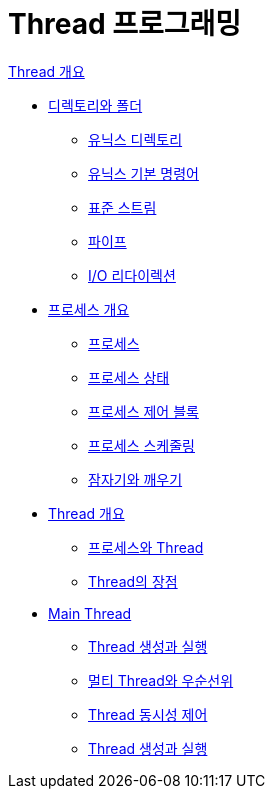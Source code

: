 = Thread 프로그래밍

link:./contents/01_Thread_개요.adoc[Thread 개요]

* link:./contents/01-2_directory_folder.adoc[디렉토리와 폴더]
** link:./contents/01-3_unix_directory.adoc[유닉스 디렉토리]
** link:./contents/01-4_basic_commands.adoc[유닉스 기본 명령어]
** link:./contents/01-5_standard_stream.adoc[표준 스트림]
** link:./contents/01-6_pipe.adoc[파이프]
** link:./contents/01-7_io_redirection.adoc[I/O 리다이렉션]

* link:./contents/02-2_introduction_process.adoc[프로세스 개요]
** link:./contents/02-3_process.adoc[프로세스]
** link:./contents/02-4_process_status.adoc[프로세스 상태]
** link:./contents/02-5_process_control_bloack.adoc[프로세스 제어 블록]
** link:./contents/02-6_process_communication.adoc[프로세스 스케줄링]
** link:./contents/02-7_sleep_wakeup.adoc[잠자기와 깨우기]

* link:./contents/03-2_introduction_thread.adoc[Thread 개요]
** link:./contents/03-3_process_thread.adoc[프로세스와 Thread]
** link:./contents/03-4_thread_benefit.adoc[Thread의 장점]

* link:./contents/04-2_main_thread.adoc[Main Thread]
** link:./contents/04-3_thread_creation_and_run[Thread 생성과 실행]
** link:./contents/04-4_multi_thread_priority.adoc[멀티 Thread와 우순선위]
** link:./contents/04-5_thread_concurrency_control.adoc[Thread 동시성 제어]
** link:./contents/04-6_thread_status_changes.adoc[Thread 생성과 실행]